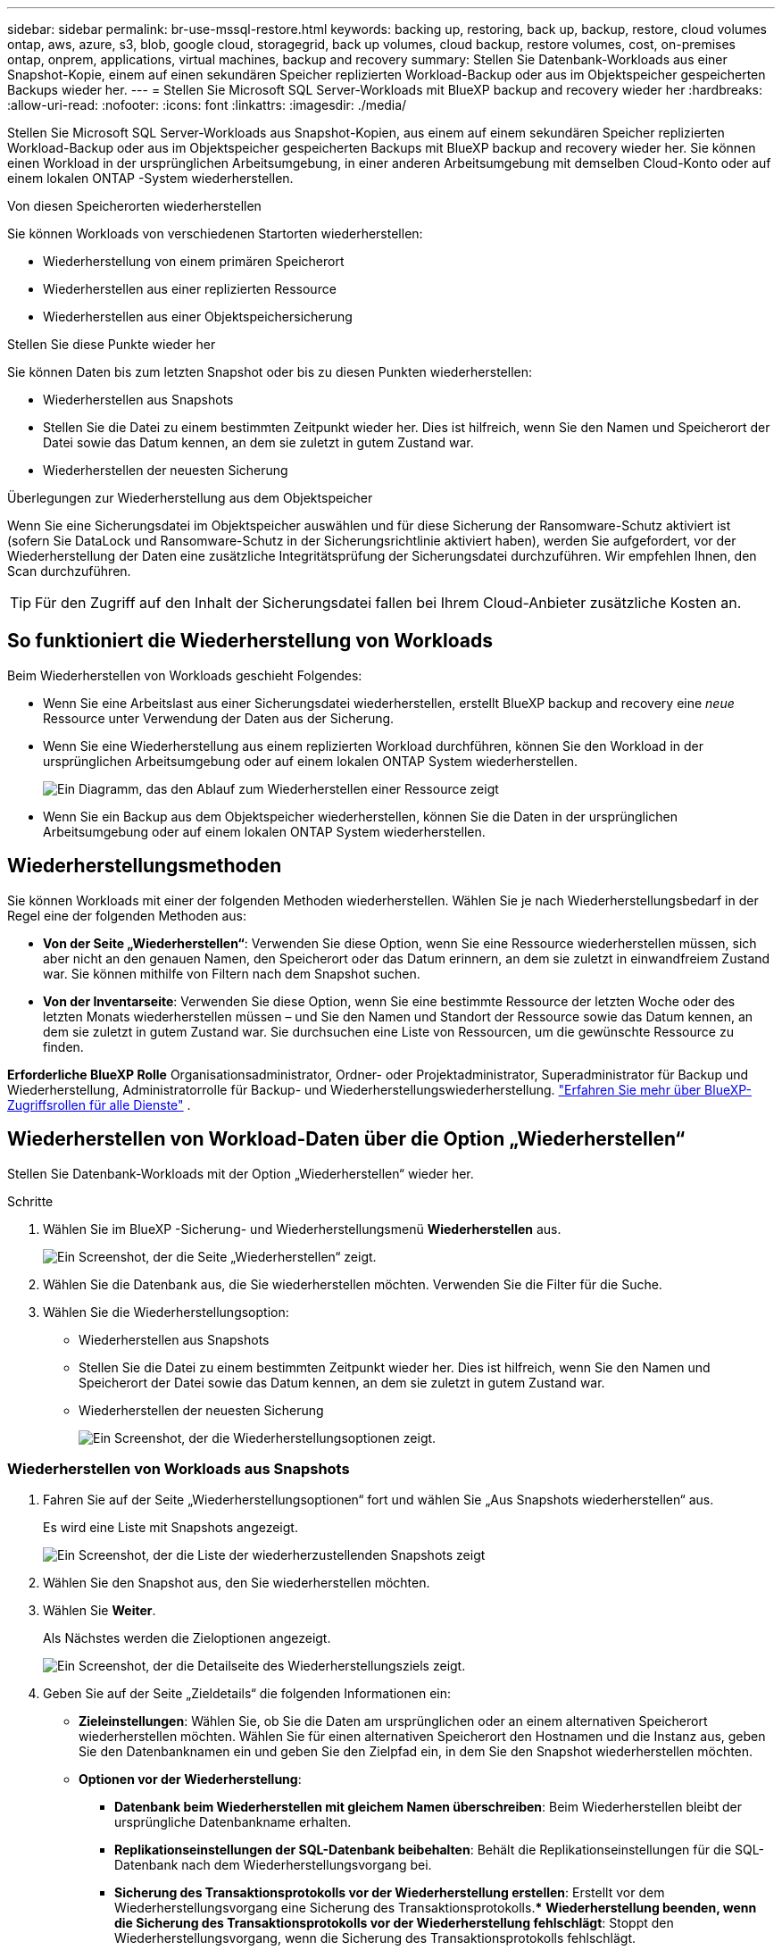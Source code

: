 ---
sidebar: sidebar 
permalink: br-use-mssql-restore.html 
keywords: backing up, restoring, back up, backup, restore, cloud volumes ontap, aws, azure, s3, blob, google cloud, storagegrid, back up volumes, cloud backup, restore volumes, cost, on-premises ontap, onprem, applications, virtual machines, backup and recovery 
summary: Stellen Sie Datenbank-Workloads aus einer Snapshot-Kopie, einem auf einen sekundären Speicher replizierten Workload-Backup oder aus im Objektspeicher gespeicherten Backups wieder her. 
---
= Stellen Sie Microsoft SQL Server-Workloads mit BlueXP backup and recovery wieder her
:hardbreaks:
:allow-uri-read: 
:nofooter: 
:icons: font
:linkattrs: 
:imagesdir: ./media/


[role="lead"]
Stellen Sie Microsoft SQL Server-Workloads aus Snapshot-Kopien, aus einem auf einem sekundären Speicher replizierten Workload-Backup oder aus im Objektspeicher gespeicherten Backups mit BlueXP backup and recovery wieder her. Sie können einen Workload in der ursprünglichen Arbeitsumgebung, in einer anderen Arbeitsumgebung mit demselben Cloud-Konto oder auf einem lokalen ONTAP -System wiederherstellen.

.Von diesen Speicherorten wiederherstellen
Sie können Workloads von verschiedenen Startorten wiederherstellen:

* Wiederherstellung von einem primären Speicherort
* Wiederherstellen aus einer replizierten Ressource
* Wiederherstellen aus einer Objektspeichersicherung


.Stellen Sie diese Punkte wieder her
Sie können Daten bis zum letzten Snapshot oder bis zu diesen Punkten wiederherstellen:

* Wiederherstellen aus Snapshots
* Stellen Sie die Datei zu einem bestimmten Zeitpunkt wieder her. Dies ist hilfreich, wenn Sie den Namen und Speicherort der Datei sowie das Datum kennen, an dem sie zuletzt in gutem Zustand war.
* Wiederherstellen der neuesten Sicherung


.Überlegungen zur Wiederherstellung aus dem Objektspeicher
Wenn Sie eine Sicherungsdatei im Objektspeicher auswählen und für diese Sicherung der Ransomware-Schutz aktiviert ist (sofern Sie DataLock und Ransomware-Schutz in der Sicherungsrichtlinie aktiviert haben), werden Sie aufgefordert, vor der Wiederherstellung der Daten eine zusätzliche Integritätsprüfung der Sicherungsdatei durchzuführen. Wir empfehlen Ihnen, den Scan durchzuführen.


TIP: Für den Zugriff auf den Inhalt der Sicherungsdatei fallen bei Ihrem Cloud-Anbieter zusätzliche Kosten an.



== So funktioniert die Wiederherstellung von Workloads

Beim Wiederherstellen von Workloads geschieht Folgendes:

* Wenn Sie eine Arbeitslast aus einer Sicherungsdatei wiederherstellen, erstellt BlueXP backup and recovery eine _neue_ Ressource unter Verwendung der Daten aus der Sicherung.
* Wenn Sie eine Wiederherstellung aus einem replizierten Workload durchführen, können Sie den Workload in der ursprünglichen Arbeitsumgebung oder auf einem lokalen ONTAP System wiederherstellen.
+
image:diagram_browse_restore_volume-unified.png["Ein Diagramm, das den Ablauf zum Wiederherstellen einer Ressource zeigt"]

* Wenn Sie ein Backup aus dem Objektspeicher wiederherstellen, können Sie die Daten in der ursprünglichen Arbeitsumgebung oder auf einem lokalen ONTAP System wiederherstellen.




== Wiederherstellungsmethoden

Sie können Workloads mit einer der folgenden Methoden wiederherstellen. Wählen Sie je nach Wiederherstellungsbedarf in der Regel eine der folgenden Methoden aus:

* *Von der Seite „Wiederherstellen“*: Verwenden Sie diese Option, wenn Sie eine Ressource wiederherstellen müssen, sich aber nicht an den genauen Namen, den Speicherort oder das Datum erinnern, an dem sie zuletzt in einwandfreiem Zustand war. Sie können mithilfe von Filtern nach dem Snapshot suchen.
* *Von der Inventarseite*: Verwenden Sie diese Option, wenn Sie eine bestimmte Ressource der letzten Woche oder des letzten Monats wiederherstellen müssen – und Sie den Namen und Standort der Ressource sowie das Datum kennen, an dem sie zuletzt in gutem Zustand war. Sie durchsuchen eine Liste von Ressourcen, um die gewünschte Ressource zu finden.


*Erforderliche BlueXP Rolle* Organisationsadministrator, Ordner- oder Projektadministrator, Superadministrator für Backup und Wiederherstellung, Administratorrolle für Backup- und Wiederherstellungswiederherstellung.  https://docs.netapp.com/us-en/bluexp-setup-admin/reference-iam-predefined-roles.html["Erfahren Sie mehr über BlueXP-Zugriffsrollen für alle Dienste"^] .



== Wiederherstellen von Workload-Daten über die Option „Wiederherstellen“

Stellen Sie Datenbank-Workloads mit der Option „Wiederherstellen“ wieder her.

.Schritte
. Wählen Sie im BlueXP -Sicherung- und Wiederherstellungsmenü *Wiederherstellen* aus.
+
image:screen-br-restore.png["Ein Screenshot, der die Seite „Wiederherstellen“ zeigt."]

. Wählen Sie die Datenbank aus, die Sie wiederherstellen möchten. Verwenden Sie die Filter für die Suche.
. Wählen Sie die Wiederherstellungsoption:
+
** Wiederherstellen aus Snapshots
** Stellen Sie die Datei zu einem bestimmten Zeitpunkt wieder her. Dies ist hilfreich, wenn Sie den Namen und Speicherort der Datei sowie das Datum kennen, an dem sie zuletzt in gutem Zustand war.
** Wiederherstellen der neuesten Sicherung
+
image:screen-br-restore-options2.png["Ein Screenshot, der die Wiederherstellungsoptionen zeigt."]







=== Wiederherstellen von Workloads aus Snapshots

. Fahren Sie auf der Seite „Wiederherstellungsoptionen“ fort und wählen Sie „Aus Snapshots wiederherstellen“ aus.
+
Es wird eine Liste mit Snapshots angezeigt.

+
image:screen-br-restore-snapshots-snapshotlist.png["Ein Screenshot, der die Liste der wiederherzustellenden Snapshots zeigt"]

. Wählen Sie den Snapshot aus, den Sie wiederherstellen möchten.
. Wählen Sie *Weiter*.
+
Als Nächstes werden die Zieloptionen angezeigt.

+
image:screen-br-restore-destination-original-location.png["Ein Screenshot, der die Detailseite des Wiederherstellungsziels zeigt."]

. Geben Sie auf der Seite „Zieldetails“ die folgenden Informationen ein:
+
** *Zieleinstellungen*: Wählen Sie, ob Sie die Daten am ursprünglichen oder an einem alternativen Speicherort wiederherstellen möchten. Wählen Sie für einen alternativen Speicherort den Hostnamen und die Instanz aus, geben Sie den Datenbanknamen ein und geben Sie den Zielpfad ein, in dem Sie den Snapshot wiederherstellen möchten.
** *Optionen vor der Wiederherstellung*:
+
*** *Datenbank beim Wiederherstellen mit gleichem Namen überschreiben*: Beim Wiederherstellen bleibt der ursprüngliche Datenbankname erhalten.
*** *Replikationseinstellungen der SQL-Datenbank beibehalten*: Behält die Replikationseinstellungen für die SQL-Datenbank nach dem Wiederherstellungsvorgang bei.
*** *Sicherung des Transaktionsprotokolls vor der Wiederherstellung erstellen*: Erstellt vor dem Wiederherstellungsvorgang eine Sicherung des Transaktionsprotokolls.*** *Wiederherstellung beenden, wenn die Sicherung des Transaktionsprotokolls vor der Wiederherstellung fehlschlägt*: Stoppt den Wiederherstellungsvorgang, wenn die Sicherung des Transaktionsprotokolls fehlschlägt.
*** *Prescript*: Geben Sie den vollständigen Pfad für ein Skript ein, das vor dem Wiederherstellungsvorgang ausgeführt werden soll, alle Argumente, die das Skript benötigt, und wie lange auf die Fertigstellung des Skripts gewartet werden soll.


** *Optionen nach der Wiederherstellung*:
+
*** *Betriebsbereit*, aber nicht für die Wiederherstellung weiterer Transaktionsprotokolle verfügbar. Dadurch wird die Datenbank nach der Anwendung der Transaktionsprotokollsicherungen wieder online geschaltet.
*** *Nicht betriebsbereit*, aber verfügbar für die Wiederherstellung zusätzlicher Transaktionsprotokolle. Hält die Datenbank nach der Wiederherstellung in einem nicht betriebsbereiten Zustand, während die Sicherungen der Transaktionsprotokolle wiederhergestellt werden. Diese Option ist nützlich für die Wiederherstellung zusätzlicher Transaktionsprotokolle.
*** *Schreibgeschützter Modus* und verfügbar zum Wiederherstellen zusätzlicher Transaktionsprotokolle. Stellt die Datenbank im schreibgeschützten Modus wieder her und wendet Transaktionsprotokollsicherungen an.
*** *Postscript*: Geben Sie den vollständigen Pfad für ein Skript ein, das nach dem Wiederherstellungsvorgang ausgeführt werden soll, sowie alle Argumente, die das Skript verwendet.




. Wählen Sie *Wiederherstellen*.




=== Wiederherstellung zu einem bestimmten Zeitpunkt

BlueXP backup and recovery verwendet Protokolle und die aktuellsten Snapshots, um eine zeitpunktbezogene Wiederherstellung Ihrer Daten zu erstellen.

. Wählen Sie auf der Seite „Wiederherstellungsoptionen“ die Option „Zu einem bestimmten Zeitpunkt wiederherstellen“ aus.
. Wählen Sie *Weiter*.
+
image:screen-br-restore-point-in-time.png["Ein Screenshot, der die Seite „Zu einem bestimmten Zeitpunkt wiederherstellen“ zeigt"]

. Geben Sie auf der Seite „Zu einem bestimmten Zeitpunkt wiederherstellen“ die folgenden Informationen ein:
+
** *Datum und Uhrzeit der Datenwiederherstellung*: Geben Sie das genaue Datum und die Uhrzeit der wiederherzustellenden Daten ein. Datum und Uhrzeit stammen vom Microsoft SQL Server-Datenbankhost.


. Wählen Sie *Suche*.
. Wählen Sie den Snapshot aus, den Sie wiederherstellen möchten.
. Wählen Sie *Weiter*.
. Geben Sie auf der Seite „Zieldetails“ die folgenden Informationen ein:
+
** *Zieleinstellungen*: Wählen Sie, ob Sie die Daten am ursprünglichen oder an einem alternativen Speicherort wiederherstellen möchten. Für einen alternativen Speicherort wählen Sie den Hostnamen und die Instanz aus, geben den Datenbanknamen ein und geben den Zielpfad ein.
** *Optionen vor der Wiederherstellung*:
+
*** *Ursprünglichen Datenbanknamen beibehalten*: Während der Wiederherstellung bleibt der ursprüngliche Datenbankname erhalten.
*** *Replikationseinstellungen der SQL-Datenbank beibehalten*: Behält die Replikationseinstellungen für die SQL-Datenbank nach dem Wiederherstellungsvorgang bei.
*** *Prescript*: Geben Sie den vollständigen Pfad für ein Skript ein, das vor dem Wiederherstellungsvorgang ausgeführt werden soll, alle Argumente, die das Skript benötigt, und wie lange auf die Fertigstellung des Skripts gewartet werden soll.


** *Optionen nach der Wiederherstellung*:
+
*** *Betriebsbereit*, aber nicht für die Wiederherstellung weiterer Transaktionsprotokolle verfügbar. Dadurch wird die Datenbank nach der Anwendung der Transaktionsprotokollsicherungen wieder online geschaltet.
*** *Nicht betriebsbereit*, aber verfügbar für die Wiederherstellung zusätzlicher Transaktionsprotokolle. Hält die Datenbank nach der Wiederherstellung in einem nicht betriebsbereiten Zustand, während die Sicherungen der Transaktionsprotokolle wiederhergestellt werden. Diese Option ist nützlich für die Wiederherstellung zusätzlicher Transaktionsprotokolle.
*** *Schreibgeschützter Modus* und verfügbar zum Wiederherstellen zusätzlicher Transaktionsprotokolle. Stellt die Datenbank im schreibgeschützten Modus wieder her und wendet Transaktionsprotokollsicherungen an.
*** *Postscript*: Geben Sie den vollständigen Pfad für ein Skript ein, das nach dem Wiederherstellungsvorgang ausgeführt werden soll, sowie alle Argumente, die das Skript verwendet.




. Wählen Sie *Wiederherstellen*.




=== Wiederherstellen der neuesten Sicherung

Diese Option verwendet die neuesten vollständigen und Protokollsicherungen, um Ihre Daten in den letzten fehlerfreien Zustand zurückzusetzen. Das System durchsucht Protokolle vom letzten Snapshot bis zum aktuellen. Der Prozess verfolgt Änderungen und Aktivitäten, um die aktuellste und korrekteste Version Ihrer Daten wiederherzustellen.

. Fahren Sie auf der Seite „Wiederherstellungsoptionen“ fort und wählen Sie „Auf die neueste Sicherung wiederherstellen“ aus.
+
BlueXP backup and recovery zeigt Ihnen die Snapshots, die für den Wiederherstellungsvorgang verfügbar sind.

+
image:screen-br-restore-to-latest-state.png["Ein Screenshot der Seite „Auf neuesten Zustand wiederherstellen“"]

. Wählen Sie auf der Seite „Auf den neuesten Stand wiederherstellen“ den Snapshot-Speicherort des lokalen, sekundären Speichers oder Objektspeichers aus.
. Wählen Sie *Weiter*.
. Geben Sie auf der Seite „Zieldetails“ die folgenden Informationen ein:
+
** *Zieleinstellungen*: Wählen Sie, ob Sie die Daten am ursprünglichen oder an einem alternativen Speicherort wiederherstellen möchten. Für einen alternativen Speicherort wählen Sie den Hostnamen und die Instanz aus, geben den Datenbanknamen ein und geben den Zielpfad ein.
** *Optionen vor der Wiederherstellung*:
+
*** *Datenbank beim Wiederherstellen mit gleichem Namen überschreiben*: Beim Wiederherstellen bleibt der ursprüngliche Datenbankname erhalten.
*** *Replikationseinstellungen der SQL-Datenbank beibehalten*: Behält die Replikationseinstellungen für die SQL-Datenbank nach dem Wiederherstellungsvorgang bei.
*** *Vor der Wiederherstellung eine Sicherungskopie des Transaktionsprotokolls erstellen*: Erstellt vor dem Wiederherstellungsvorgang eine Sicherungskopie des Transaktionsprotokolls.
*** *Wiederherstellung beenden, wenn die Sicherung des Transaktionsprotokolls vor der Wiederherstellung fehlschlägt*: Beendet den Wiederherstellungsvorgang, wenn die Sicherung des Transaktionsprotokolls fehlschlägt.
*** *Prescript*: Geben Sie den vollständigen Pfad für ein Skript ein, das vor dem Wiederherstellungsvorgang ausgeführt werden soll, alle Argumente, die das Skript benötigt, und wie lange auf die Fertigstellung des Skripts gewartet werden soll.


** *Optionen nach der Wiederherstellung*:
+
*** *Betriebsbereit*, aber nicht für die Wiederherstellung weiterer Transaktionsprotokolle verfügbar. Dadurch wird die Datenbank nach der Anwendung der Transaktionsprotokollsicherungen wieder online geschaltet.
*** *Nicht betriebsbereit*, aber verfügbar für die Wiederherstellung zusätzlicher Transaktionsprotokolle. Hält die Datenbank nach der Wiederherstellung in einem nicht betriebsbereiten Zustand, während die Sicherungen der Transaktionsprotokolle wiederhergestellt werden. Diese Option ist nützlich für die Wiederherstellung zusätzlicher Transaktionsprotokolle.
*** *Schreibgeschützter Modus* und verfügbar zum Wiederherstellen zusätzlicher Transaktionsprotokolle. Stellt die Datenbank im schreibgeschützten Modus wieder her und wendet Transaktionsprotokollsicherungen an.
*** *Postscript*: Geben Sie den vollständigen Pfad für ein Skript ein, das nach dem Wiederherstellungsvorgang ausgeführt werden soll, sowie alle Argumente, die das Skript verwendet.




. Wählen Sie *Wiederherstellen*.




== Wiederherstellen von Workload-Daten aus der Inventaroption

Stellen Sie Datenbank-Workloads über die Seite „Inventar“ wieder her. Mit der Option „Inventar“ können Sie nur Datenbanken, keine Instanzen wiederherstellen.

.Schritte
. Wählen Sie im BlueXP -Sicherung- und Wiederherstellungsmenü *Inventar* aus.
. Wählen Sie den Host aus, auf dem sich die Ressource befindet, die Sie wiederherstellen möchten.
. Wählen Sie die *Aktionen* image:icon-action.png["Aktionssymbol"] Symbol und wählen Sie *Details anzeigen*.
. Wählen Sie auf der Microsoft SQL Server-Seite die Registerkarte *Datenbanken* aus.
. Wählen Sie auf der Registerkarte „Datenbanken“ die Datenbank aus, die den Status „Geschützt“ aufweist. Dies bedeutet, dass eine Sicherung vorhanden ist, die Sie wiederherstellen können.
+
image:screen-br-restore-inventory-databases-tab.png["Ein Screenshot der Inventarseite und der Registerkarte „Datenbanken“"]

. Wählen Sie die *Aktionen* image:icon-action.png["Aktionssymbol"] Symbol und wählen Sie *Wiederherstellen*.
+
Es werden dieselben drei Optionen angezeigt wie beim Wiederherstellen über die Seite „Wiederherstellen“:

+
** Wiederherstellen aus Snapshots
** Wiederherstellung zu einem bestimmten Zeitpunkt
** Wiederherstellen der neuesten Sicherung


. Fahren Sie mit den gleichen Schritten für die Wiederherstellungsoption auf der Seite „Wiederherstellen“ fort
+
image:screen-br-restore-options2.png["Ein Screenshot, der die Wiederherstellungsoptionen zeigt."]



ifdef::aws[]

endif::aws[]

ifdef::azure[]

endif::azure[]

ifdef::gcp[]

endif::gcp[]

ifdef::aws[]

endif::aws[]

ifdef::azure[]

endif::azure[]

ifdef::gcp[]

endif::gcp[]
